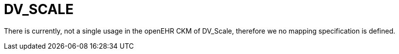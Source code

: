= DV_SCALE

There is currently, not a single usage in the openEHR CKM of DV_Scale, therefore we no mapping specification is defined.